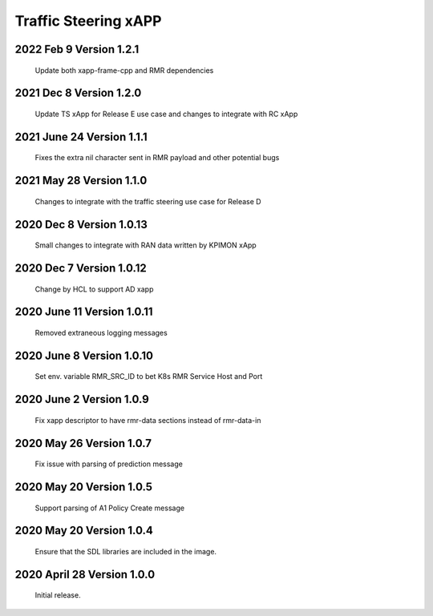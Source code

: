 
.. This work is licensed under a Creative Commons Attribution 4.0 International License.
.. SPDX-License-Identifier: CC-BY-4.0

.. CAUTION: this document is generated from source in doc/src/rtd.
.. To make changes edit the source and recompile the document.
.. Do NOT make changes directly to .rst or .md files.

Traffic Steering xAPP
=====================

2022 Feb 9 Version 1.2.1
--------------------------
        Update both xapp-frame-cpp and RMR dependencies

2021 Dec 8 Version 1.2.0
--------------------------
        Update TS xApp for Release E use case and changes to integrate with RC xApp

2021 June 24 Version 1.1.1
--------------------------
        Fixes the extra nil character sent in RMR payload and other potential bugs

2021 May 28 Version 1.1.0
-------------------------
        Changes to integrate with the traffic steering use case for Release D

2020 Dec 8 Version 1.0.13
-------------------------
        Small changes to integrate with RAN data written by KPIMON xApp

2020 Dec 7 Version 1.0.12
-------------------------
        Change by HCL to support AD xapp


2020 June 11 Version 1.0.11
----------------------------
        Removed extraneous logging messages

2020 June 8 Version 1.0.10
----------------------------
        Set env. variable RMR_SRC_ID to bet K8s RMR Service Host and Port


2020 June 2 Version 1.0.9
----------------------------
        Fix xapp descriptor to have rmr-data sections instead of rmr-data-in

2020 May 26 Version 1.0.7
----------------------------
        Fix issue with parsing of prediction message

2020 May 20 Version 1.0.5
----------------------------
        Support parsing of A1 Policy Create message

2020 May 20  Version 1.0.4
----------------------------
	Ensure that the SDL libraries are included in the image.

2020 April 28  Version 1.0.0
----------------------------

	Initial release.

